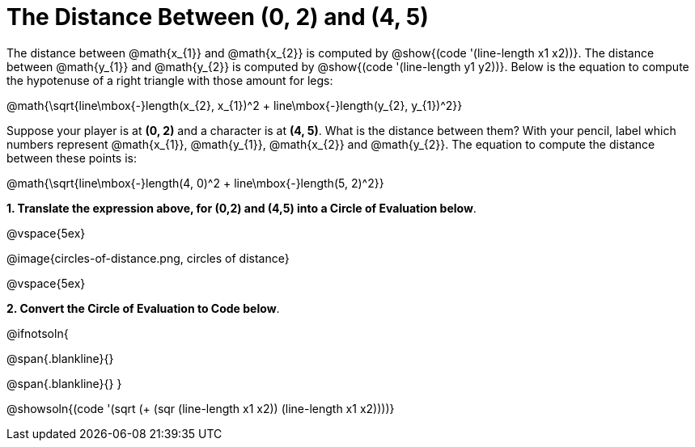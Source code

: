 = The Distance Between (0, 2) and (4, 5)

++++
<style>
#content .editbox{width: auto;}
#content .MathJax{display: inline; }
</style>
++++

The distance between @math{x_{1}} and @math{x_{2}} is computed by @show{(code '(line-length x1 x2))}. The distance between @math{y_{1}} and @math{y_{2}} is computed by @show{(code '(line-length y1 y2))}. Below is the equation to compute the hypotenuse of a right triangle with those amount for legs:

[.center.big]
@math{\sqrt{line\mbox{-}length(x_{2}, x_{1})^2 + line\mbox{-}length(y_{2}, y_{1})^2}}

Suppose your player is at *(0, 2)* and a character is at *(4, 5)*. What is the distance between them? With your pencil, label which numbers represent @math{x_{1}}, @math{y_{1}}, @math{x_{2}} and @math{y_{2}}. The equation to compute the distance between these points is:

[.center.big]
@math{\sqrt{line\mbox{-}length(4, 0)^2 + line\mbox{-}length(5, 2)^2}}

*1. Translate the expression above, for (0,2) and (4,5) into a Circle of Evaluation below*.

@vspace{5ex}

[.center]
@image{circles-of-distance.png, circles of distance}

@vspace{5ex}

*2. Convert the Circle of Evaluation to Code below*.

@ifnotsoln{
[.center.big]
@span{.blankline}{}

@span{.blankline}{}
}

@showsoln{(code '(sqrt (+ (sqr (line-length x1 x2)) (line-length x1 x2))))}
